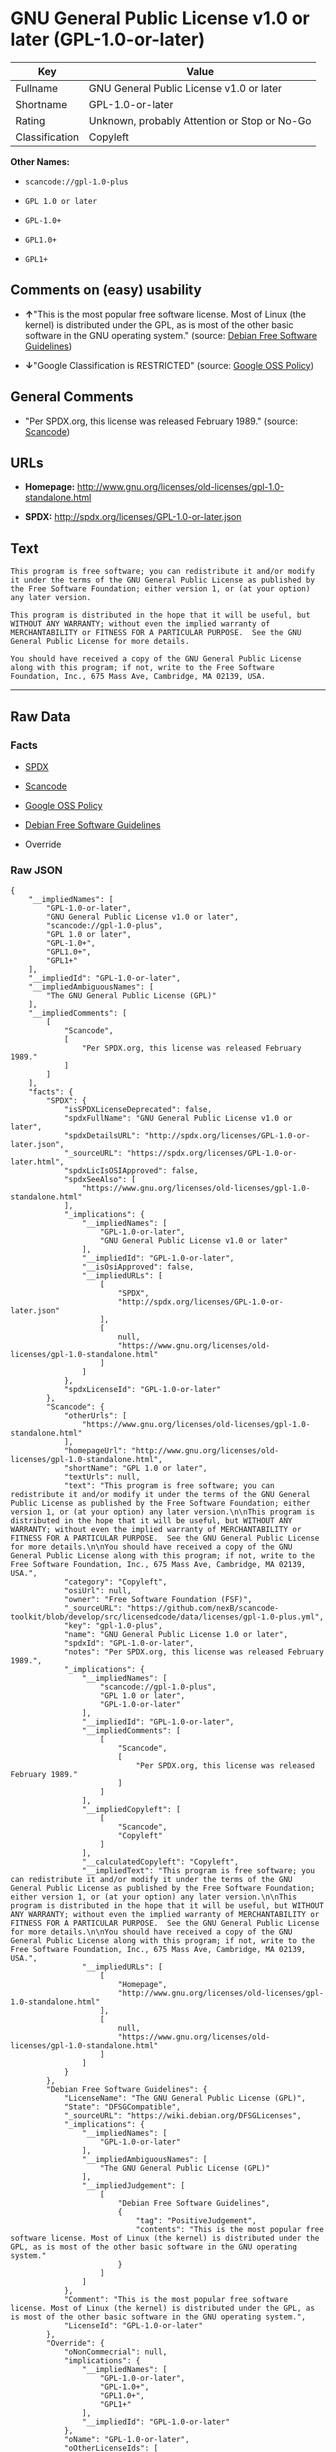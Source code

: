 * GNU General Public License v1.0 or later (GPL-1.0-or-later)

| Key              | Value                                          |
|------------------+------------------------------------------------|
| Fullname         | GNU General Public License v1.0 or later       |
| Shortname        | GPL-1.0-or-later                               |
| Rating           | Unknown, probably Attention or Stop or No-Go   |
| Classification   | Copyleft                                       |

*Other Names:*

- =scancode://gpl-1.0-plus=

- =GPL 1.0 or later=

- =GPL-1.0+=

- =GPL1.0+=

- =GPL1+=

** Comments on (easy) usability

- *↑*"This is the most popular free software license. Most of Linux (the
  kernel) is distributed under the GPL, as is most of the other basic
  software in the GNU operating system." (source:
  [[https://wiki.debian.org/DFSGLicenses][Debian Free Software
  Guidelines]])

- *↓*"Google Classification is RESTRICTED" (source:
  [[https://opensource.google.com/docs/thirdparty/licenses/][Google OSS
  Policy]])

** General Comments

- "Per SPDX.org, this license was released February 1989." (source:
  [[https://github.com/nexB/scancode-toolkit/blob/develop/src/licensedcode/data/licenses/gpl-1.0-plus.yml][Scancode]])

** URLs

- *Homepage:*
  http://www.gnu.org/licenses/old-licenses/gpl-1.0-standalone.html

- *SPDX:* http://spdx.org/licenses/GPL-1.0-or-later.json

** Text

#+BEGIN_EXAMPLE
  This program is free software; you can redistribute it and/or modify it under the terms of the GNU General Public License as published by the Free Software Foundation; either version 1, or (at your option) any later version.

  This program is distributed in the hope that it will be useful, but WITHOUT ANY WARRANTY; without even the implied warranty of MERCHANTABILITY or FITNESS FOR A PARTICULAR PURPOSE.  See the GNU General Public License for more details.

  You should have received a copy of the GNU General Public License along with this program; if not, write to the Free Software Foundation, Inc., 675 Mass Ave, Cambridge, MA 02139, USA.
#+END_EXAMPLE

--------------

** Raw Data

*** Facts

- [[https://spdx.org/licenses/GPL-1.0-or-later.html][SPDX]]

- [[https://github.com/nexB/scancode-toolkit/blob/develop/src/licensedcode/data/licenses/gpl-1.0-plus.yml][Scancode]]

- [[https://opensource.google.com/docs/thirdparty/licenses/][Google OSS
  Policy]]

- [[https://wiki.debian.org/DFSGLicenses][Debian Free Software
  Guidelines]]

- Override

*** Raw JSON

#+BEGIN_EXAMPLE
  {
      "__impliedNames": [
          "GPL-1.0-or-later",
          "GNU General Public License v1.0 or later",
          "scancode://gpl-1.0-plus",
          "GPL 1.0 or later",
          "GPL-1.0+",
          "GPL1.0+",
          "GPL1+"
      ],
      "__impliedId": "GPL-1.0-or-later",
      "__impliedAmbiguousNames": [
          "The GNU General Public License (GPL)"
      ],
      "__impliedComments": [
          [
              "Scancode",
              [
                  "Per SPDX.org, this license was released February 1989."
              ]
          ]
      ],
      "facts": {
          "SPDX": {
              "isSPDXLicenseDeprecated": false,
              "spdxFullName": "GNU General Public License v1.0 or later",
              "spdxDetailsURL": "http://spdx.org/licenses/GPL-1.0-or-later.json",
              "_sourceURL": "https://spdx.org/licenses/GPL-1.0-or-later.html",
              "spdxLicIsOSIApproved": false,
              "spdxSeeAlso": [
                  "https://www.gnu.org/licenses/old-licenses/gpl-1.0-standalone.html"
              ],
              "_implications": {
                  "__impliedNames": [
                      "GPL-1.0-or-later",
                      "GNU General Public License v1.0 or later"
                  ],
                  "__impliedId": "GPL-1.0-or-later",
                  "__isOsiApproved": false,
                  "__impliedURLs": [
                      [
                          "SPDX",
                          "http://spdx.org/licenses/GPL-1.0-or-later.json"
                      ],
                      [
                          null,
                          "https://www.gnu.org/licenses/old-licenses/gpl-1.0-standalone.html"
                      ]
                  ]
              },
              "spdxLicenseId": "GPL-1.0-or-later"
          },
          "Scancode": {
              "otherUrls": [
                  "https://www.gnu.org/licenses/old-licenses/gpl-1.0-standalone.html"
              ],
              "homepageUrl": "http://www.gnu.org/licenses/old-licenses/gpl-1.0-standalone.html",
              "shortName": "GPL 1.0 or later",
              "textUrls": null,
              "text": "This program is free software; you can redistribute it and/or modify it under the terms of the GNU General Public License as published by the Free Software Foundation; either version 1, or (at your option) any later version.\n\nThis program is distributed in the hope that it will be useful, but WITHOUT ANY WARRANTY; without even the implied warranty of MERCHANTABILITY or FITNESS FOR A PARTICULAR PURPOSE.  See the GNU General Public License for more details.\n\nYou should have received a copy of the GNU General Public License along with this program; if not, write to the Free Software Foundation, Inc., 675 Mass Ave, Cambridge, MA 02139, USA.",
              "category": "Copyleft",
              "osiUrl": null,
              "owner": "Free Software Foundation (FSF)",
              "_sourceURL": "https://github.com/nexB/scancode-toolkit/blob/develop/src/licensedcode/data/licenses/gpl-1.0-plus.yml",
              "key": "gpl-1.0-plus",
              "name": "GNU General Public License 1.0 or later",
              "spdxId": "GPL-1.0-or-later",
              "notes": "Per SPDX.org, this license was released February 1989.",
              "_implications": {
                  "__impliedNames": [
                      "scancode://gpl-1.0-plus",
                      "GPL 1.0 or later",
                      "GPL-1.0-or-later"
                  ],
                  "__impliedId": "GPL-1.0-or-later",
                  "__impliedComments": [
                      [
                          "Scancode",
                          [
                              "Per SPDX.org, this license was released February 1989."
                          ]
                      ]
                  ],
                  "__impliedCopyleft": [
                      [
                          "Scancode",
                          "Copyleft"
                      ]
                  ],
                  "__calculatedCopyleft": "Copyleft",
                  "__impliedText": "This program is free software; you can redistribute it and/or modify it under the terms of the GNU General Public License as published by the Free Software Foundation; either version 1, or (at your option) any later version.\n\nThis program is distributed in the hope that it will be useful, but WITHOUT ANY WARRANTY; without even the implied warranty of MERCHANTABILITY or FITNESS FOR A PARTICULAR PURPOSE.  See the GNU General Public License for more details.\n\nYou should have received a copy of the GNU General Public License along with this program; if not, write to the Free Software Foundation, Inc., 675 Mass Ave, Cambridge, MA 02139, USA.",
                  "__impliedURLs": [
                      [
                          "Homepage",
                          "http://www.gnu.org/licenses/old-licenses/gpl-1.0-standalone.html"
                      ],
                      [
                          null,
                          "https://www.gnu.org/licenses/old-licenses/gpl-1.0-standalone.html"
                      ]
                  ]
              }
          },
          "Debian Free Software Guidelines": {
              "LicenseName": "The GNU General Public License (GPL)",
              "State": "DFSGCompatible",
              "_sourceURL": "https://wiki.debian.org/DFSGLicenses",
              "_implications": {
                  "__impliedNames": [
                      "GPL-1.0-or-later"
                  ],
                  "__impliedAmbiguousNames": [
                      "The GNU General Public License (GPL)"
                  ],
                  "__impliedJudgement": [
                      [
                          "Debian Free Software Guidelines",
                          {
                              "tag": "PositiveJudgement",
                              "contents": "This is the most popular free software license. Most of Linux (the kernel) is distributed under the GPL, as is most of the other basic software in the GNU operating system."
                          }
                      ]
                  ]
              },
              "Comment": "This is the most popular free software license. Most of Linux (the kernel) is distributed under the GPL, as is most of the other basic software in the GNU operating system.",
              "LicenseId": "GPL-1.0-or-later"
          },
          "Override": {
              "oNonCommecrial": null,
              "implications": {
                  "__impliedNames": [
                      "GPL-1.0-or-later",
                      "GPL-1.0+",
                      "GPL1.0+",
                      "GPL1+"
                  ],
                  "__impliedId": "GPL-1.0-or-later"
              },
              "oName": "GPL-1.0-or-later",
              "oOtherLicenseIds": [
                  "GPL-1.0+",
                  "GPL1.0+",
                  "GPL1+"
              ],
              "oDescription": null,
              "oJudgement": null,
              "oCompatibilities": null,
              "oRatingState": null
          },
          "Google OSS Policy": {
              "rating": "RESTRICTED",
              "_sourceURL": "https://opensource.google.com/docs/thirdparty/licenses/",
              "id": "GPL-1.0-or-later",
              "_implications": {
                  "__impliedNames": [
                      "GPL-1.0-or-later"
                  ],
                  "__impliedJudgement": [
                      [
                          "Google OSS Policy",
                          {
                              "tag": "NegativeJudgement",
                              "contents": "Google Classification is RESTRICTED"
                          }
                      ]
                  ]
              }
          }
      },
      "__impliedJudgement": [
          [
              "Debian Free Software Guidelines",
              {
                  "tag": "PositiveJudgement",
                  "contents": "This is the most popular free software license. Most of Linux (the kernel) is distributed under the GPL, as is most of the other basic software in the GNU operating system."
              }
          ],
          [
              "Google OSS Policy",
              {
                  "tag": "NegativeJudgement",
                  "contents": "Google Classification is RESTRICTED"
              }
          ]
      ],
      "__impliedCopyleft": [
          [
              "Scancode",
              "Copyleft"
          ]
      ],
      "__calculatedCopyleft": "Copyleft",
      "__isOsiApproved": false,
      "__impliedText": "This program is free software; you can redistribute it and/or modify it under the terms of the GNU General Public License as published by the Free Software Foundation; either version 1, or (at your option) any later version.\n\nThis program is distributed in the hope that it will be useful, but WITHOUT ANY WARRANTY; without even the implied warranty of MERCHANTABILITY or FITNESS FOR A PARTICULAR PURPOSE.  See the GNU General Public License for more details.\n\nYou should have received a copy of the GNU General Public License along with this program; if not, write to the Free Software Foundation, Inc., 675 Mass Ave, Cambridge, MA 02139, USA.",
      "__impliedURLs": [
          [
              "SPDX",
              "http://spdx.org/licenses/GPL-1.0-or-later.json"
          ],
          [
              null,
              "https://www.gnu.org/licenses/old-licenses/gpl-1.0-standalone.html"
          ],
          [
              "Homepage",
              "http://www.gnu.org/licenses/old-licenses/gpl-1.0-standalone.html"
          ]
      ]
  }
#+END_EXAMPLE

*** Dot Cluster Graph

[[../dot/GPL-1.0-or-later.svg]]